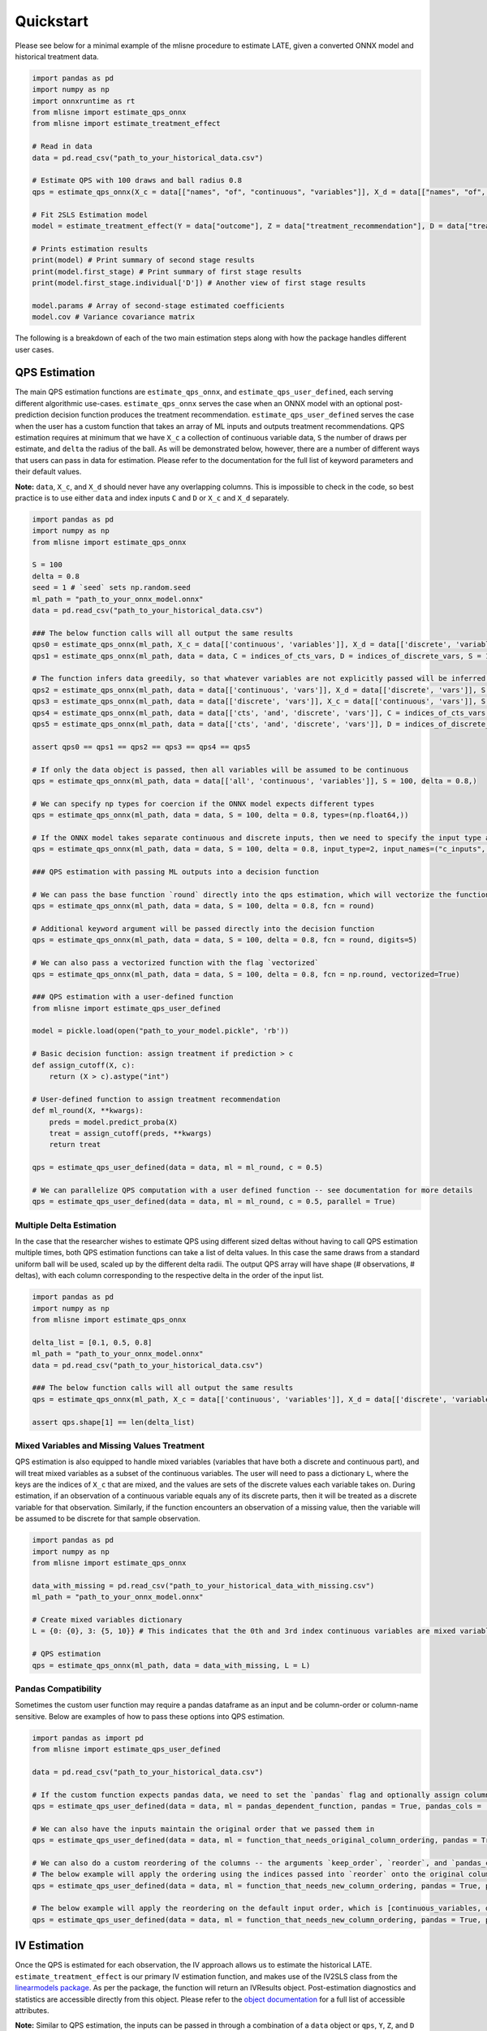 Quickstart
==========

Please see below for a minimal example of the mlisne procedure to estimate LATE, given a converted ONNX model and historical treatment data.

.. code-block:: python

  import pandas as pd
  import numpy as np
  import onnxruntime as rt
  from mlisne import estimate_qps_onnx
  from mlisne import estimate_treatment_effect

  # Read in data
  data = pd.read_csv("path_to_your_historical_data.csv")

  # Estimate QPS with 100 draws and ball radius 0.8
  qps = estimate_qps_onnx(X_c = data[["names", "of", "continuous", "variables"]], X_d = data[["names", "of", "discrete", "variables"]], S=100, delta=0.8, ML_onnx="path_to_onnx_model.onnx")

  # Fit 2SLS Estimation model
  model = estimate_treatment_effect(Y = data["outcome"], Z = data["treatment_recommendation"], D = data["treatment_assignment"], qps = qps)

  # Prints estimation results
  print(model) # Print summary of second stage results
  print(model.first_stage) # Print summary of first stage results
  print(model.first_stage.individual['D']) # Another view of first stage results

  model.params # Array of second-stage estimated coefficients
  model.cov # Variance covariance matrix

The following is a breakdown of each of the two main estimation steps along with how the package handles different user cases.

QPS Estimation
~~~~~~~~~~~~~~

The main QPS estimation functions are ``estimate_qps_onnx``, and ``estimate_qps_user_defined``, each serving different algorithmic use-cases. ``estimate_qps_onnx`` serves the case when an ONNX model with an optional post-prediction decision function produces the treatment recommendation. ``estimate_qps_user_defined`` serves the case when the user has a custom function that takes an array of ML inputs and outputs treatment recommendations. QPS estimation requires at minimum that we have ``X_c`` a collection of continuous variable data, ``S`` the number of draws per estimate, and ``delta`` the radius of the ball. As will be demonstrated below, however, there are a number of different ways that users can pass in data for estimation. Please refer to the documentation for the full list of keyword parameters and their default values.

**Note:** ``data``, ``X_c``, and ``X_d`` should never have any overlapping columns. This is impossible to check in the code, so best practice is to use either ``data`` and index inputs ``C`` and ``D`` or ``X_c`` and ``X_d`` separately.

.. code-block:: python

  import pandas as pd
  import numpy as np
  from mlisne import estimate_qps_onnx

  S = 100
  delta = 0.8
  seed = 1 # `seed` sets np.random.seed
  ml_path = "path_to_your_onnx_model.onnx"
  data = pd.read_csv("path_to_your_historical_data.csv")

  ### The below function calls will all output the same results
  qps0 = estimate_qps_onnx(ml_path, X_c = data[['continuous', 'variables']], X_d = data[['discrete', 'variables']], S = 100, delta = 0.8, seed = seed)
  qps1 = estimate_qps_onnx(ml_path, data = data, C = indices_of_cts_vars, D = indices_of_discrete_vars, S = 100, delta = 0.8, seed = seed)

  # The function infers data greedily, so that whatever variables are not explicitly passed will be inferred from the remaining data
  qps2 = estimate_qps_onnx(ml_path, data = data[['continuous', 'vars']], X_d = data[['discrete', 'vars']], S = 100, delta = 0.8, seed = seed) # Assumes all of `data` is continuous
  qps3 = estimate_qps_onnx(ml_path, data = data[['discrete', 'vars']], X_c = data[['continuous', 'vars']], S = 100, delta = 0.8, seed = seed) # Assumes all of `data` is discrete
  qps4 = estimate_qps_onnx(ml_path, data = data[['cts', 'and', 'discrete', 'vars']], C = indices_of_cts_vars, S = 100, delta = 0.8, seed = seed) # Assumes remaining columns of `data` are discrete
  qps5 = estimate_qps_onnx(ml_path, data = data[['cts', 'and', 'discrete', 'vars']], D = indices_of_discrete_vars, S = 100, delta = 0.8, seed = seed) # Assumes remaining columns of `data` are continuous

  assert qps0 == qps1 == qps2 == qps3 == qps4 == qps5

  # If only the data object is passed, then all variables will be assumed to be continuous
  qps = estimate_qps_onnx(ml_path, data = data[['all', 'continuous', 'variables']], S = 100, delta = 0.8,)

  # We can specify np types for coercion if the ONNX model expects different types
  qps = estimate_qps_onnx(ml_path, data = data, S = 100, delta = 0.8, types=(np.float64,))

  # If the ONNX model takes separate continuous and discrete inputs, then we need to specify the input type and input names
  qps = estimate_qps_onnx(ml_path, data = data, S = 100, delta = 0.8, input_type=2, input_names=("c_inputs", "d_inputs"))

  ### QPS estimation with passing ML outputs into a decision function

  # We can pass the base function `round` directly into the qps estimation, which will vectorize the function for us and round the ML outputs
  qps = estimate_qps_onnx(ml_path, data = data, S = 100, delta = 0.8, fcn = round)

  # Additional keyword argument will be passed directly into the decision function
  qps = estimate_qps_onnx(ml_path, data = data, S = 100, delta = 0.8, fcn = round, digits=5)

  # We can also pass a vectorized function with the flag `vectorized`
  qps = estimate_qps_onnx(ml_path, data = data, S = 100, delta = 0.8, fcn = np.round, vectorized=True)

  ### QPS estimation with a user-defined function
  from mlisne import estimate_qps_user_defined

  model = pickle.load(open("path_to_your_model.pickle", 'rb'))

  # Basic decision function: assign treatment if prediction > c
  def assign_cutoff(X, c):
      return (X > c).astype("int")

  # User-defined function to assign treatment recommendation
  def ml_round(X, **kwargs):
      preds = model.predict_proba(X)
      treat = assign_cutoff(preds, **kwargs)
      return treat

  qps = estimate_qps_user_defined(data = data, ml = ml_round, c = 0.5)

  # We can parallelize QPS computation with a user defined function -- see documentation for more details
  qps = estimate_qps_user_defined(data = data, ml = ml_round, c = 0.5, parallel = True)

Multiple Delta Estimation
-------------------------

In the case that the researcher wishes to estimate QPS using different sized deltas without having to call QPS estimation multiple times, both QPS estimation functions can take a list of delta values. In this case the same draws from a standard uniform ball will be used, scaled up by the different delta radii. The output QPS array will have shape (# observations, # deltas), with each column corresponding to the respective delta in the order of the input list.

.. code-block:: python

  import pandas as pd
  import numpy as np
  from mlisne import estimate_qps_onnx

  delta_list = [0.1, 0.5, 0.8]
  ml_path = "path_to_your_onnx_model.onnx"
  data = pd.read_csv("path_to_your_historical_data.csv")

  ### The below function calls will all output the same results
  qps = estimate_qps_onnx(ml_path, X_c = data[['continuous', 'variables']], X_d = data[['discrete', 'variables']], S = 100, delta = delta_list)

  assert qps.shape[1] == len(delta_list)

Mixed Variables and Missing Values Treatment
--------------------------------------------

QPS estimation is also equipped to handle mixed variables (variables that have both a discrete and continuous part), and will treat mixed variables as a subset of the continuous variables. The user will need to pass a dictionary ``L``, where the keys are the indices of ``X_c`` that are mixed, and the values are sets of the discrete values each variable takes on. During estimation, if an observation of a continuous variable equals any of its discrete parts, then it will be treated as a discrete variable for that observation. Similarly, if the function encounters an observation of a missing value, then the variable will be assumed to be discrete for that sample observation.

.. code-block:: python

  import pandas as pd
  import numpy as np
  from mlisne import estimate_qps_onnx

  data_with_missing = pd.read_csv("path_to_your_historical_data_with_missing.csv")
  ml_path = "path_to_your_onnx_model.onnx"

  # Create mixed variables dictionary
  L = {0: {0}, 3: {5, 10}} # This indicates that the 0th and 3rd index continuous variables are mixed variables with the passed discrete parts

  # QPS estimation
  qps = estimate_qps_onnx(ml_path, data = data_with_missing, L = L)

Pandas Compatibility
--------------------

Sometimes the custom user function may require a pandas dataframe as an input and be column-order or column-name sensitive. Below are examples of how to pass these options into QPS estimation.

.. code-block:: python

  import pandas as import pd
  from mlisne import estimate_qps_user_defined

  data = pd.read_csv("path_to_your_historical_data.csv")

  # If the custom function expects pandas data, we need to set the `pandas` flag and optionally assign column names
  qps = estimate_qps_user_defined(data = data, ml = pandas_dependent_function, pandas = True, pandas_cols = ['list', 'of', 'column', 'names'])

  # We can also have the inputs maintain the original order that we passed them in
  qps = estimate_qps_user_defined(data = data, ml = function_that_needs_original_column_ordering, pandas = True, pandas_cols = ['list', 'of', 'column', 'names'], keep_order = True)

  # We can also do a custom reordering of the columns -- the arguments `keep_order`, `reorder`, and `pandas_cols` are applied sequentially in that order
  # The below example will apply the ordering using the indices passed into `reorder` onto the original column order
  qps = estimate_qps_user_defined(data = data, ml = function_that_needs_new_column_ordering, pandas = True, pandas_cols = ['list', 'of', 'column', 'names'], keep_order = True, reorder = new_ordering)

  # The below example will apply the reordering on the default input order, which is [continuous_variables, discrete_variables]
  qps = estimate_qps_user_defined(data = data, ml = function_that_needs_new_column_ordering, pandas = True, pandas_cols = ['list', 'of', 'column', 'names'], reorder = new_ordering)

IV Estimation
~~~~~~~~~~~~~

Once the QPS is estimated for each observation, the IV approach allows us to estimate the historical LATE. ``estimate_treatment_effect`` is our primary IV estimation function, and makes use of the IV2SLS class from the `linearmodels package <https://bashtage.github.io/linearmodels/>`_. As per the package, the function will return an IVResults object. Post-estimation diagnostics and statistics are accessible directly from this object. Please refer to the `object documentation <https://bashtage.github.io/linearmodels/doc/iv/results.html#linearmodels.iv.results.IVResults>`_ for a full list of accessible attributes.

**Note:** Similar to QPS estimation, the inputs can be passed in through a combination of a ``data`` object or ``qps``, ``Y``, ``Z``, and ``D`` separately, but they must not have any overlapping columns. Recommended best practice is to use either ``data`` and index inputs ``qps_ind``, ``Y_ind``, ``Z_ind`` and ``D_ind`` or ``qps``, ``Y``, ``Z``, and ``D`` separately.

.. code-block:: python

  import pandas as pd
  import numpy as np
  from mlisne import estimate_treatment_effect

  model = estimate_treatment_effect(Y = outcome_variable, Z = treatment_recommendation, D = treatment_assignment, qps = estimated_qps, verbose = False)
  print(model)

  # If we know that ML takes only one nondegenerate value (strictly between 0 and 1) in the sample, then the constant term will need to be removed by setting single_nondegen
  model = estimate_treatment_effect(Y = outcome_variable, Z = treatment_recommendation, D = treatment_assignment, qps = estimated_qps, single_nondegen = True)

  # Standard statistics
  model.params
  model.cov
  model.std_errors
  model.fitted_values
  model.rsquared
  model.model_ss # residual sum of squares

  # First stage statistics
  print(model.first_stage)
  fs = model.first_stage.individual['D']
  fs.params
  fs.rsquared
  fs.std_errors

Counterfactual Estimation
~~~~~~~~~~~~~~~~~~~~~~~~~

Counterfactual ML value estimation is provided through the ``estimate_counterfactual_ml`` function. The function fits an OLS regression of outcomes on treatment recommendation controlling for QPS, then uses the estimated effect of recommendation to estimate counterfactual outcomes of a different recommendation system.

.. code-block:: python

  import pandas as pd
  from mlisne import estimate_counterfactual_ml, estimate_qps_onnx

  data = pd.read_csv("path_to_your_historical_data.csv")
  ml_path = "path_to_onnx_model.onnx"
  qps = estimate_qps_onnx(ml_path, data[['cts', 'vars']], data[['discrete', 'vars']])

  original_ml_recs = pd.read_csv("original_ml_recs.csv")
  counterfactual_ml_recs = pd.read_csv("counterfactual_ml_recs.csv")

  cf_values, ols_model = estimate_counterfactual_ml(Y = data['Y'], Z = data['Z'], qps = qps, recs = original_ml_recs, cf_recs = counterfactual_ml_recs, verbose = True)

  mean_counterfactual_value = cf_values.mean()

Model Conversion
~~~~~~~~~~~~~~~~

The mlisne API offers an ONNX conversion function ``convert_to_onnx`` that generalizes the conversion process by wrapping the conversion functions offered by `onnxmltools <https://github.com/onnx/onnxmltools>`_. The function requires a dummy input to infer the input dtype, allows for renaming of input nodes, and passes downstream any framework specific keyword arguments.

.. code-block:: python

  import pandas as pd
  import numpy as np
  from sklearn.datasets import load_iris

  iris = load_iris()
  X, y = iris.data, iris.target

  from sklearn.model_selection import train_test_split
  from sklearn.linear_model import LogisticRegression

  X_train, X_test, y_train, y_test = train_test_split(X, y)
  clr = LogisticRegression()
  clr.fit(X_train, y_train)

  from mlisne.helpers import convert_to_onnx

  X_dummy = X[0,:]
  filename = "save_path_to_onnx.onnx"

  convert_to_onnx(model = model, dummy_input = X_dummy, path = filename, framework = "sklearn")

  # Set custom input node name and pass additional keyword arguments
  convert_to_onnx(model=model, dummy_input=X_dummy, path=filename, framework="sklearn", input_names=("input",),
                  target_opset=12, doc_string="Sklearn LogisticRegression model trained on iris dataset")

